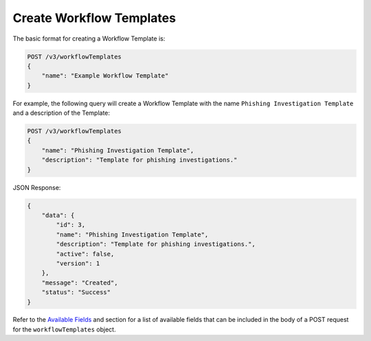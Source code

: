 Create Workflow Templates
-------------------------

The basic format for creating a Workflow Template is:

.. code::

    POST /v3/workflowTemplates
    {
        "name": "Example Workflow Template"
    }

For example, the following query will create a Workflow Template with the name ``Phishing Investigation Template`` and a description of the Template:

.. code::

    POST /v3/workflowTemplates
    {
        "name": "Phishing Investigation Template",
        "description": "Template for phishing investigations."
    }

JSON Response:

.. code:: json

    {
        "data": {
            "id": 3,
            "name": "Phishing Investigation Template",
            "description": "Template for phishing investigations.",
            "active": false,
            "version": 1
        },
        "message": "Created",
        "status": "Success"
    }

Refer to the `Available Fields <#available-fields>`_ and section for a list of available fields that can be included in the body of a POST request for the ``workflowTemplates`` object.